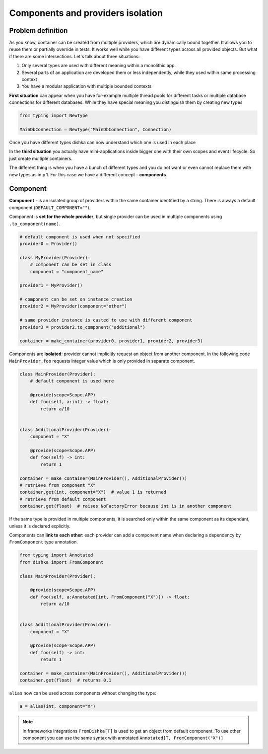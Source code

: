 Components and providers isolation
****************************************

Problem definition
===========================

As you know, container can be created from multiple providers, which are dynamically bound together. It allows you to reuse them or partially override in tests. It works well while you have different types across all provided objects. But what if there are some intersections. Let's talk about three situations:

1. Only several types are used with different meaning within a monolithic app.
2. Several parts of an application are developed them or less independently, while they used within same processing context
3. You have a modular application with multiple bounded contexts

**First situation** can appear when you have for-example multiple thread pools for different tasks or multiple database connections for different databases. While they have special meaning you distinguish them by creating new types

.. code-block:: python

    from typing import NewType

    MainDbConnection = NewType("MainDbConnection", Connection)

Once you have different types dishka can now understand which one is used in each place

In the **third situation** you actually have mini-applications inside bigger one with their own scopes and event lifecycle. So just create multiple containers.

The different thing is when you have a bunch of different types and you do not want or even cannot replace them with new types as in p.1. For this case we have a different concept - **components**.


Component
==============
**Component** - is an isolated group of providers within the same container identified by a string. There is always a default component (``DEFAULT_COMPONENT=""``).

Component is **set for the whole provider**, but single provider can be used in multiple components using ``.to_component(name)``.

.. code-block:: python

    # default component is used when not specified
    provider0 = Provider()

    class MyProvider(Provider):
        # component can be set in class
        component = "component_name"

    provider1 = MyProvider()

    # component can be set on instance creation
    provider2 = MyProvider(component="other")

    # same provider instance is casted to use with different component
    provider3 = provider2.to_component("additional")

    container = make_container(provider0, provider1, provider2, provider3)

Components are **isolated**: provider cannot implicitly request an object from another component. In the following code ``MainProvider.foo`` requests integer value which is only provided in separate component.

.. code-block:: python

    class MainProvider(Provider):
        # default component is used here

        @provide(scope=Scope.APP)
        def foo(self, a:int) -> float:
            return a/10


    class AdditionalProvider(Provider):
        component = "X"

        @provide(scope=Scope.APP)
        def foo(self) -> int:
            return 1

    container = make_container(MainProvider(), AdditionalProvider())
    # retrieve from component "X"
    container.get(int, component="X")  # value 1 is returned
    # retrieve from default component
    container.get(float)  # raises NoFactoryError because int is in another component


If the same type is provided in multiple components, it is searched only within the same component as its dependant, unless it is declared explicitly.

Components can **link to each other**: each provider can add a component name when declaring a dependency by ``FromComponent`` type annotation.

.. code-block:: python

    from typing import Annotated
    from dishka import FromComponent

    class MainProvider(Provider):

        @provide(scope=Scope.APP)
        def foo(self, a:Annotated[int, FromComponent("X")]) -> float:
            return a/10


    class AdditionalProvider(Provider):
        component = "X"

        @provide(scope=Scope.APP)
        def foo(self) -> int:
            return 1

    container = make_container(MainProvider(), AdditionalProvider())
    container.get(float)  # returns 0.1


``alias`` now can be used across components without changing the type:

.. code-block:: python

    a = alias(int, component="X")


.. note::
    In frameworks integrations ``FromDishka[T]`` is used to get an object from default component. To use other component you can use the same syntax with annotated ``Annotated[T, FromComponent("X")]``